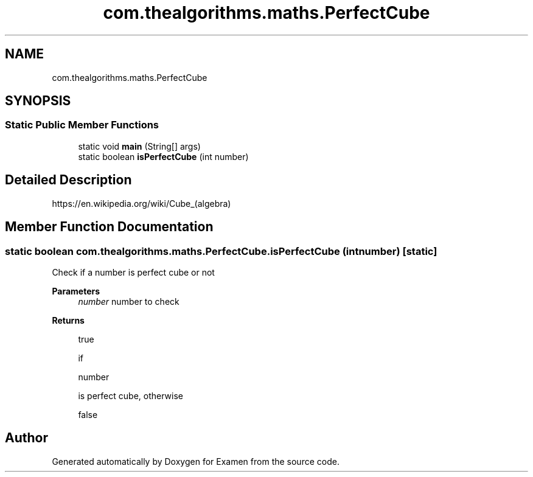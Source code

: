 .TH "com.thealgorithms.maths.PerfectCube" 3 "Fri Jan 28 2022" "Examen" \" -*- nroff -*-
.ad l
.nh
.SH NAME
com.thealgorithms.maths.PerfectCube
.SH SYNOPSIS
.br
.PP
.SS "Static Public Member Functions"

.in +1c
.ti -1c
.RI "static void \fBmain\fP (String[] args)"
.br
.ti -1c
.RI "static boolean \fBisPerfectCube\fP (int number)"
.br
.in -1c
.SH "Detailed Description"
.PP 
https://en.wikipedia.org/wiki/Cube_(algebra) 
.SH "Member Function Documentation"
.PP 
.SS "static boolean com\&.thealgorithms\&.maths\&.PerfectCube\&.isPerfectCube (int number)\fC [static]\fP"
Check if a number is perfect cube or not
.PP
\fBParameters\fP
.RS 4
\fInumber\fP number to check 
.RE
.PP
\fBReturns\fP
.RS 4
.PP
.nf
true 
.fi
.PP
 if 
.PP
.nf
number 

.fi
.PP
 is perfect cube, otherwise 
.PP
.nf
false 

.fi
.PP
 
.RE
.PP


.SH "Author"
.PP 
Generated automatically by Doxygen for Examen from the source code\&.
